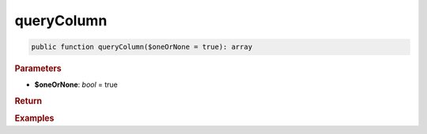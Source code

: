 -----------
queryColumn
-----------

.. code-block:: php

	public function queryColumn($oneOrNone = true): array


.. rubric:: Parameters

* **$oneOrNone**: *bool* = true
	

.. rubric:: Return


.. rubric:: Examples

.. code-block:: php
	:linenos:
	
	$user = $select
		->column('ID')
		->from('User')
		->byField('IsLoggedIn', true)
		->queryColumn();
	
	// $user = ['ID' => 34, 'Name' => 'Bob']